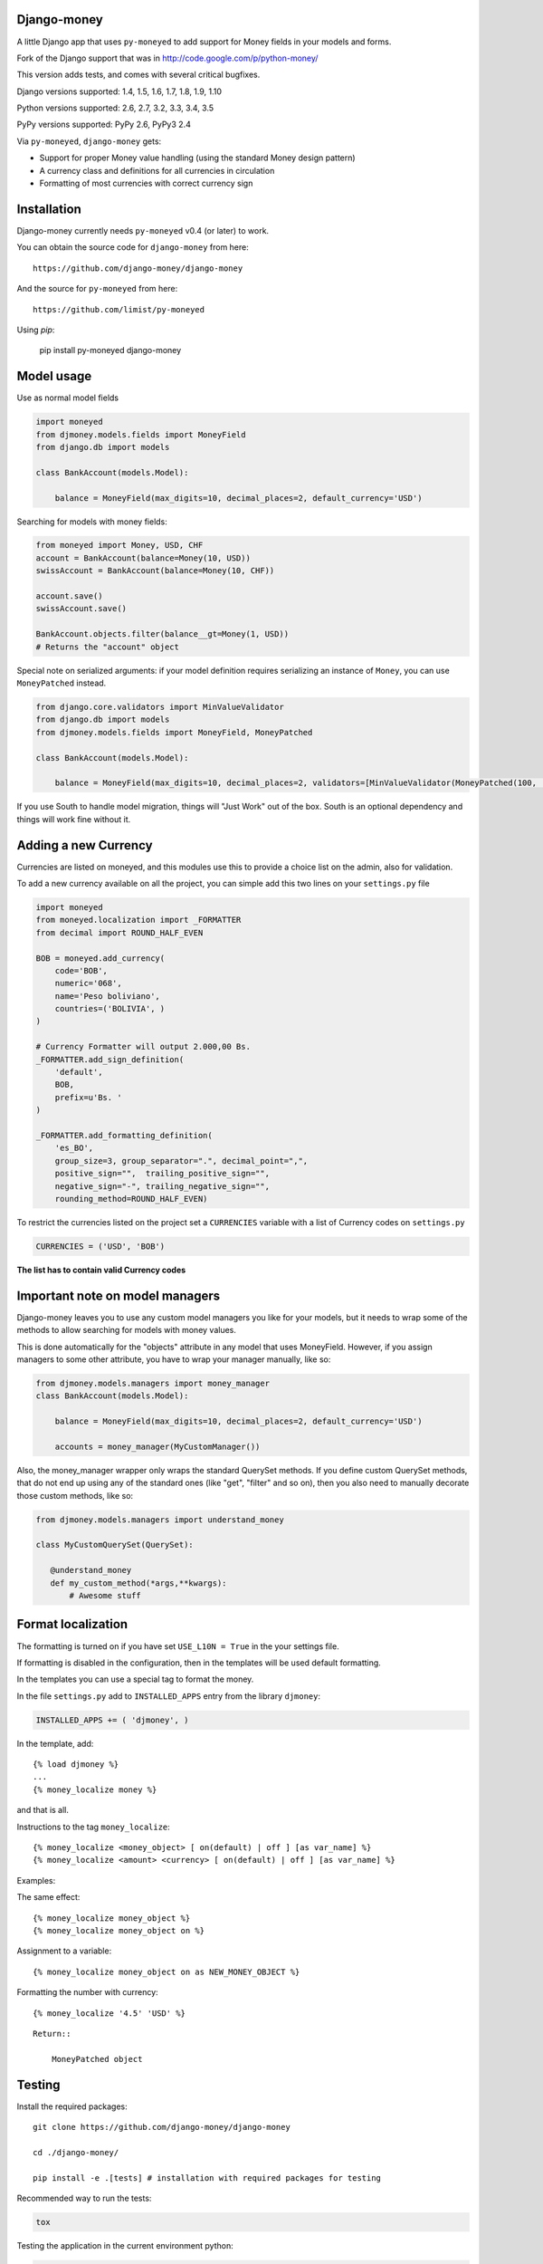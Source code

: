 Django-money
------------

|Travis| |codecov.io| |PyPi|

.. |Travis| image:: https://travis-ci.org/django-money/django-money.svg
   :target: https://travis-ci.org/django-money/django-money
.. |codecov.io| image:: http://codecov.io/github/django-money/django-money/coverage.svg?branch=master
   :target: http://codecov.io/github/django-money/django-money?branch=master
.. |PyPi| image:: https://badge.fury.io/py/django-money.svg
   :target: https://pypi.python.org/pypi/django-money

A little Django app that uses ``py-moneyed`` to add support for Money
fields in your models and forms.

Fork of the Django support that was in
http://code.google.com/p/python-money/

This version adds tests, and comes with several critical bugfixes.

Django versions supported: 1.4, 1.5, 1.6, 1.7, 1.8, 1.9, 1.10

Python versions supported: 2.6, 2.7, 3.2, 3.3, 3.4, 3.5

PyPy versions supported: PyPy 2.6, PyPy3 2.4

Via ``py-moneyed``, ``django-money`` gets:

-  Support for proper Money value handling (using the standard Money
   design pattern)
-  A currency class and definitions for all currencies in circulation
-  Formatting of most currencies with correct currency sign

Installation
------------

Django-money currently needs ``py-moneyed`` v0.4 (or later) to work.

You can obtain the source code for ``django-money`` from here:

::

    https://github.com/django-money/django-money

And the source for ``py-moneyed`` from here:

::

    https://github.com/limist/py-moneyed

Using `pip`:

    pip install py-moneyed django-money

Model usage
-----------

Use as normal model fields

.. code:: python

        import moneyed
        from djmoney.models.fields import MoneyField
        from django.db import models

        class BankAccount(models.Model):

            balance = MoneyField(max_digits=10, decimal_places=2, default_currency='USD')

Searching for models with money fields:

.. code:: python

        from moneyed import Money, USD, CHF
        account = BankAccount(balance=Money(10, USD))
        swissAccount = BankAccount(balance=Money(10, CHF))

        account.save()
        swissAccount.save()

        BankAccount.objects.filter(balance__gt=Money(1, USD))
        # Returns the "account" object

Special note on serialized arguments: if your model definition 
requires serializing an instance of ``Money``, you can use ``MoneyPatched``
instead.

.. code:: python

        from django.core.validators import MinValueValidator
        from django.db import models
        from djmoney.models.fields import MoneyField, MoneyPatched

        class BankAccount(models.Model):

            balance = MoneyField(max_digits=10, decimal_places=2, validators=[MinValueValidator(MoneyPatched(100, 'GBP'))])


If you use South to handle model migration, things will "Just Work" out
of the box. South is an optional dependency and things will work fine
without it.

Adding a new Currency
---------------------

Currencies are listed on moneyed, and this modules use this to provide a
choice list on the admin, also for validation.

To add a new currency available on all the project, you can simple add
this two lines on your ``settings.py`` file

.. code:: python

        import moneyed
        from moneyed.localization import _FORMATTER
        from decimal import ROUND_HALF_EVEN

        BOB = moneyed.add_currency(
            code='BOB',
            numeric='068',
            name='Peso boliviano',
            countries=('BOLIVIA', )
        )

        # Currency Formatter will output 2.000,00 Bs.
        _FORMATTER.add_sign_definition(
            'default',
            BOB,
            prefix=u'Bs. '
        )

        _FORMATTER.add_formatting_definition(
            'es_BO',
            group_size=3, group_separator=".", decimal_point=",",
            positive_sign="",  trailing_positive_sign="",
            negative_sign="-", trailing_negative_sign="",
            rounding_method=ROUND_HALF_EVEN)

To restrict the currencies listed on the project set a ``CURRENCIES``
variable with a list of Currency codes on ``settings.py``

.. code:: python

        CURRENCIES = ('USD', 'BOB')

**The list has to contain valid Currency codes**

Important note on model managers
--------------------------------

Django-money leaves you to use any custom model managers you like for
your models, but it needs to wrap some of the methods to allow searching
for models with money values.

This is done automatically for the "objects" attribute in any model that
uses MoneyField. However, if you assign managers to some other
attribute, you have to wrap your manager manually, like so:

.. code:: python

        from djmoney.models.managers import money_manager
        class BankAccount(models.Model):

            balance = MoneyField(max_digits=10, decimal_places=2, default_currency='USD')

            accounts = money_manager(MyCustomManager())

Also, the money\_manager wrapper only wraps the standard QuerySet
methods. If you define custom QuerySet methods, that do not end up using
any of the standard ones (like "get", "filter" and so on), then you also
need to manually decorate those custom methods, like so:

.. code:: python

        from djmoney.models.managers import understand_money

        class MyCustomQuerySet(QuerySet):

           @understand_money
           def my_custom_method(*args,**kwargs):
               # Awesome stuff

Format localization
-------------------

The formatting is turned on if you have set ``USE_L10N = True`` in the
your settings file.

If formatting is disabled in the configuration, then in the templates
will be used default formatting.

In the templates you can use a special tag to format the money.

In the file ``settings.py`` add to ``INSTALLED_APPS`` entry from the
library ``djmoney``:

.. code:: python

        INSTALLED_APPS += ( 'djmoney', )

In the template, add:

::

        {% load djmoney %}
        ...
        {% money_localize money %}

and that is all.

Instructions to the tag ``money_localize``:

::

            {% money_localize <money_object> [ on(default) | off ] [as var_name] %}
            {% money_localize <amount> <currency> [ on(default) | off ] [as var_name] %}

Examples:

The same effect:

::

            {% money_localize money_object %}
            {% money_localize money_object on %}

Assignment to a variable:

::

            {% money_localize money_object on as NEW_MONEY_OBJECT %}

Formatting the number with currency:

::

            {% money_localize '4.5' 'USD' %}

::

    Return::

        MoneyPatched object

Testing
-------

Install the required packages:

::

    git clone https://github.com/django-money/django-money

    cd ./django-money/

    pip install -e .[tests] # installation with required packages for testing

Recommended way to run the tests:

.. code:: bash

    tox

Testing the application in the current environment python:

.. code:: bash

    make test

Working with Exchange Rates
---------------------------

To work with exchange rates, check out this repo that builds off of
django-money: https://github.com/evonove/django-money-rates

